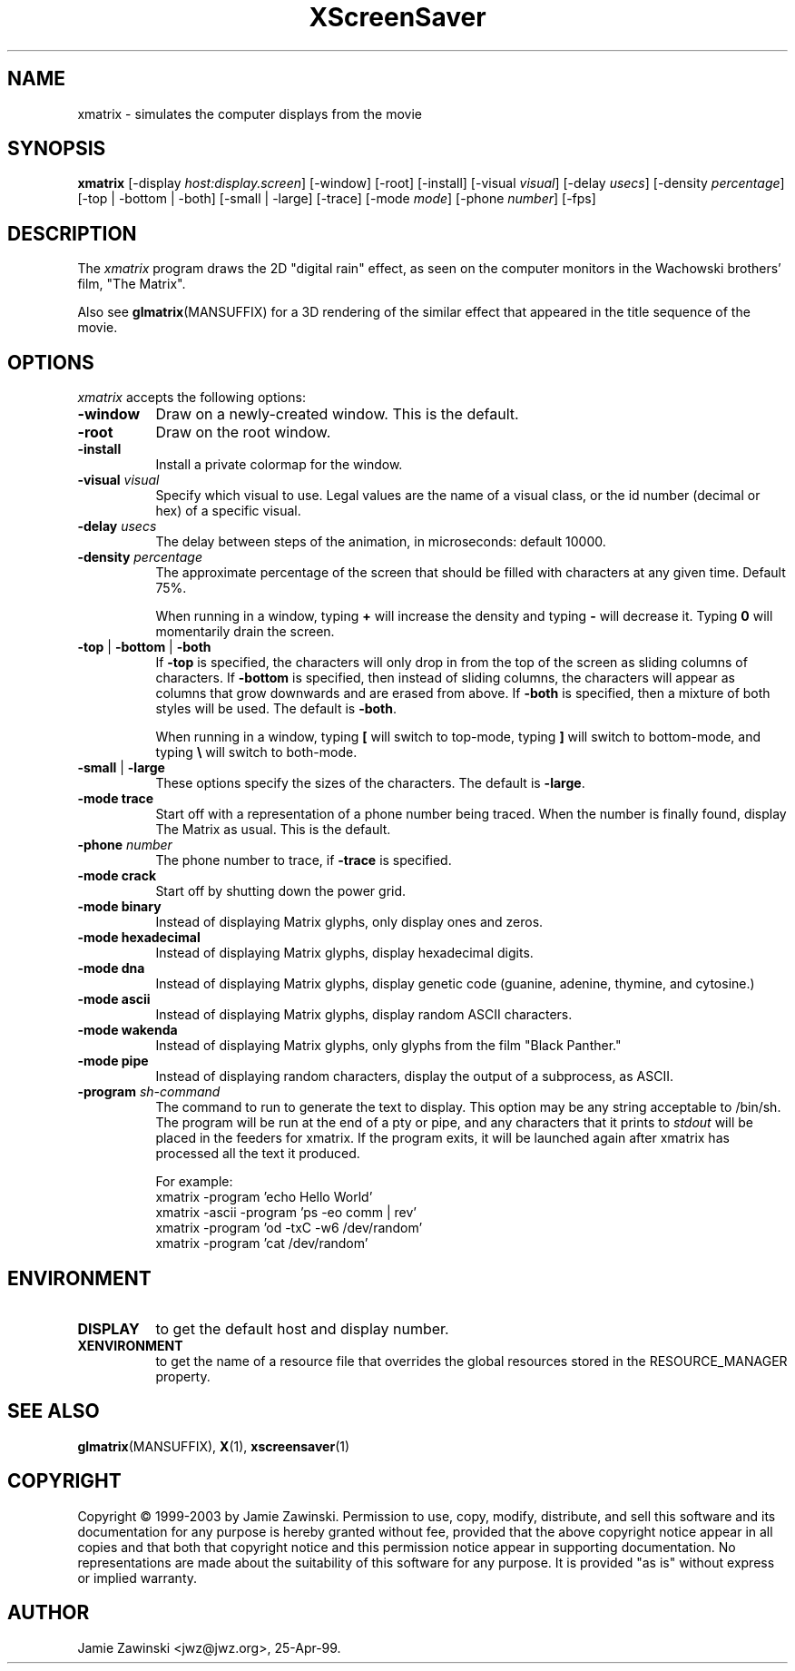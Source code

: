 .de EX		\"Begin example
.ne 5
.if n .sp 1
.if t .sp .5
.nf
.in +.5i
..
.de EE
.fi
.in -.5i
.if n .sp 1
.if t .sp .5
..
.TH XScreenSaver 1 "30-Oct-99" "X Version 11"
.SH NAME
xmatrix - simulates the computer displays from the movie
.SH SYNOPSIS
.B xmatrix
[\-display \fIhost:display.screen\fP] [\-window] [\-root] [\-install]
[\-visual \fIvisual\fP] 
[\-delay \fIusecs\fP] 
[\-density \fIpercentage\fP]
[\-top | \-bottom | \-both]
[\-small | \-large]
[\-trace]
[\-mode \fImode\fP]
[\-phone \fInumber\fP]
[\-fps]
.SH DESCRIPTION
The \fIxmatrix\fP program draws the 2D "digital rain" effect, as seen on
the computer monitors in the Wachowski brothers' film, "The Matrix".

Also see
.BR glmatrix (MANSUFFIX)
for a 3D rendering of the similar effect that appeared in the title
sequence of the movie.
.SH OPTIONS
.I xmatrix
accepts the following options:
.TP 8
.B \-window
Draw on a newly-created window.  This is the default.
.TP 8
.B \-root
Draw on the root window.
.TP 8
.B \-install
Install a private colormap for the window.
.TP 8
.B \-visual \fIvisual\fP\fP
Specify which visual to use.  Legal values are the name of a visual class,
or the id number (decimal or hex) of a specific visual.
.TP 8
.B \-delay \fIusecs\fP
The delay between steps of the animation, in microseconds: default 10000.
.TP 8
.B \-density \fIpercentage\fP
The approximate percentage of the screen that should be filled with 
characters at any given time.  Default 75%.

When running in a window, typing \fB+\fP will increase the density and 
typing \fB-\fP will decrease it.  Typing \fB0\fP will momentarily
drain the screen.
.TP 8
.B \-top\fP | \fB\-bottom\fP | \fB\-both
If \fB\-top\fP is specified, the characters will only drop in from the
top of the screen as sliding columns of characters.  If \fB\-bottom\fP
is specified, then instead of sliding columns, the characters will appear
as columns that grow downwards and are erased from above.  If \fB\-both\fP
is specified, then a mixture of both styles will be used.  The default
is \fB\-both\fP.

When running in a window, typing \fB[\fP will switch to top-mode, 
typing \fB\]\fP will switch to bottom-mode, and typing \fB\\\fP will
switch to both-mode.
.TP 8
.B \-small\fP | \fB\-large
These options specify the sizes of the characters.  The default
is \fB\-large\fP.
.TP 8
.B \-mode trace
Start off with a representation of a phone number being traced.  
When the number is finally found, display The Matrix as usual.
This is the default.
.TP 8
.B \-phone\fP \fInumber\fP
The phone number to trace, if \fB\-trace\fP is specified.
.TP 8
.B \-mode crack
Start off by shutting down the power grid.
.TP 8
.B \-mode binary
Instead of displaying Matrix glyphs, only display ones and zeros.
.TP 8
.B \-mode hexadecimal
Instead of displaying Matrix glyphs, display hexadecimal digits.
.TP 8
.B \-mode dna
Instead of displaying Matrix glyphs, display genetic code
(guanine, adenine, thymine, and cytosine.)
.TP 8
.B \-mode ascii
Instead of displaying Matrix glyphs, display random ASCII characters.
.TP 8
.B \-mode wakenda
Instead of displaying Matrix glyphs, only glyphs from the film "Black Panther."
.TP 8
.B \-mode pipe
Instead of displaying random characters, display the output of a subprocess,
as ASCII.
.TP 8
.B \-program \fIsh-command\fP
The command to run to generate the text to display.  This option may
be any string acceptable to /bin/sh.  The program will be run at the
end of a pty or pipe, and any characters that it prints to
\fIstdout\fP will be placed in the feeders for xmatrix. If the program
exits, it will be launched again after xmatrix has processed all the
text it produced.

For example:
.EX
xmatrix -program 'echo Hello World'
xmatrix -ascii -program 'ps -eo comm | rev'
xmatrix -program 'od -txC -w6 /dev/random'
xmatrix -program 'cat /dev/random'
.EE
.SH ENVIRONMENT
.PP
.TP 8
.B DISPLAY
to get the default host and display number.
.TP 8
.B XENVIRONMENT
to get the name of a resource file that overrides the global resources
stored in the RESOURCE_MANAGER property.
.SH SEE ALSO
.BR glmatrix (MANSUFFIX),
.BR X (1),
.BR xscreensaver (1)
.SH COPYRIGHT
Copyright \(co 1999-2003 by Jamie Zawinski.  Permission to use, copy, modify, 
distribute, and sell this software and its documentation for any purpose is 
hereby granted without fee, provided that the above copyright notice appear 
in all copies and that both that copyright notice and this permission notice
appear in supporting documentation.  No representations are made about the 
suitability of this software for any purpose.  It is provided "as is" without
express or implied warranty.
.SH AUTHOR
Jamie Zawinski <jwz@jwz.org>, 25-Apr-99.
